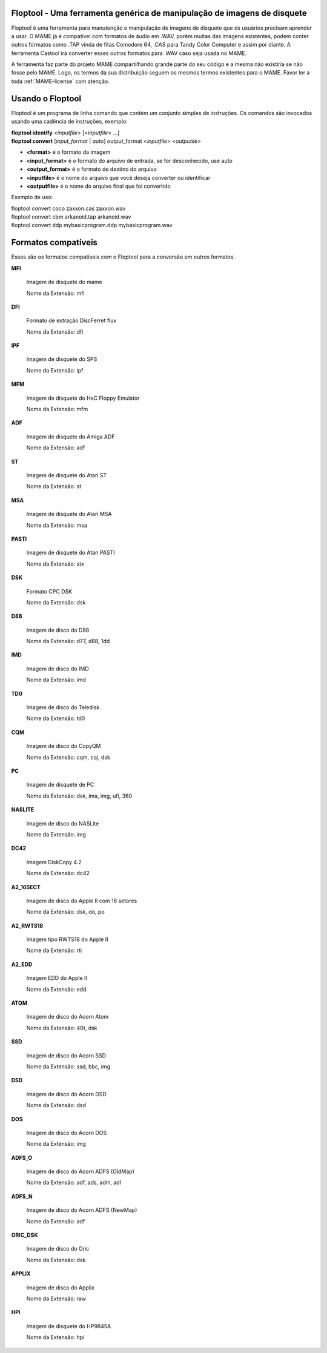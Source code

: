 Floptool - Uma ferramenta genérica de manipulação de imagens de disquete
========================================================================

Floptool é uma ferramenta para manutenção e manipulação de imagens de
disquete que os usuários precisam aprender a usar. O MAME já é
compatível com formatos de áudio em .WAV, porém muitas das imagens
existentes, podem conter outros formatos como .TAP vinda de fitas
Comodore 64, .CAS para Tandy Color Computer e assim por diante.
A ferramenta Castool irá converter esses outros formatos para .WAV caso
seja usada no MAME.

A ferramenta faz parte do projeto MAME compartilhando grande parte do
seu código e a mesma não existiria se não fosse pelo MAME.
Logo, os termos da sua distribuição seguem os mesmos termos existentes
para o MAME. Favor ler a toda :ref:`MAME-license` com atenção.


Usando o Floptool
=================

Floptool é um programa de linha comando que contém um conjunto simples
de instruções. Os comandos são invocados usando uma cadência de
instruções, exemplo:

|	**floptool identify** <*inputfile*> [<*inputfile*> ...]
|	**floptool convert** [*input_format* | *auto*] output_format <*inputfile*> <*outputile*>

* **<format>** é o formato da imagem
* **<input_format>** é o formato do arquivo de entrada, se for desconhecido, use auto
* **<output_format>** é o formato de destino do arquivo
* **<inputfile>** é o nome do arquivo que você deseja converter ou identificar
* **<outputfile>** é o nome do arquivo final que foi convertido

Exemplo de uso:

|	floptool convert coco zaxxon.cas zaxxon.wav
|	floptool convert cbm arkanoid.tap arkanoid.wav
|	floptool convert ddp mybasicprogram.ddp mybasicprogram.wav

.. A nice and clean way to do a page break, this case for latex and PDF
   only.
.. raw:: latex

	\clearpage

Formatos compatíveis
====================

Esses são os formatos compatíveis com o Floptool para a conversão em
outros formatos.

**MFI**

	Imagem de disquete do mame

	Nome da Extensão: mfi

**DFI**

	Formato de extração DiscFerret flux

	Nome da Extensão: dfi

**IPF**

	Imagem de disquete do SPS

	Nome da Extensão: ipf

**MFM**

	Imagem de disquete do HxC Floppy Emulator

	Nome da Extensão: mfm

**ADF**

	Imagem de disquete do Amiga ADF

	Nome da Extensão: adf

**ST**

	Imagem de disquete do Atari ST

	Nome da Extensão: st

**MSA**

	Imagem de disquete do Atari MSA

	Nome da Extensão: msa

**PASTI**

	Imagem de disquete do Atari PASTI

	Nome da Extensão: stx

**DSK**

	Formato CPC DSK

	Nome da Extensão: dsk

**D88**

	Imagem de disco do D88

	Nome da Extensão: d77, d88, 1dd

**IMD**

	Imagem de disco do IMD

	Nome da Extensão: imd

**TD0**

	Imagem de disco do Teledisk

	Nome da Extensão: td0

**CQM**

	Imagem de disco do CopyQM

	Nome da Extensão: cqm, cqi, dsk

**PC**

	Imagem de disquete de PC

	Nome da Extensão: dsk, ima, img, ufi, 360

**NASLITE**

	Imagem de disco do NASLite

	Nome da Extensão: img

**DC42**

	Imagem DiskCopy 4.2

	Nome da Extensão: dc42

**A2_16SECT**

	Imagem de disco do Apple II com 16 setores

	Nome da Extensão: dsk, do, po

**A2_RWTS18**

	Imagem tipo RWTS18 do Apple II

	Nome da Extensão: rti

**A2_EDD**

	Imagem EDD do Apple II

	Nome da Extensão: edd

**ATOM**

	Imagem de disco do Acorn Atom

	Nome da Extensão: 40t, dsk

**SSD**

	Imagem de disco do Acorn SSD

	Nome da Extensão: ssd, bbc, img

**DSD**

	Imagem de disco do Acorn DSD

	Nome da Extensão: dsd

**DOS**

	Imagem de disco do Acorn DOS

	Nome da Extensão: img

**ADFS_O**

	Imagem de disco do Acorn ADFS (OldMap)

	Nome da Extensão: adf, ads, adm, adl

**ADFS_N**

	Imagem de disco do Acorn ADFS (NewMap)

	Nome da Extensão: adf

**ORIC_DSK**

	Imagem de disco do Oric

	Nome da Extensão: dsk

**APPLIX**

	Imagem de disco do Applix

	Nome da Extensão: raw

**HPI**

	Imagem de disquete do HP9845A

	Nome da Extensão: hpi
